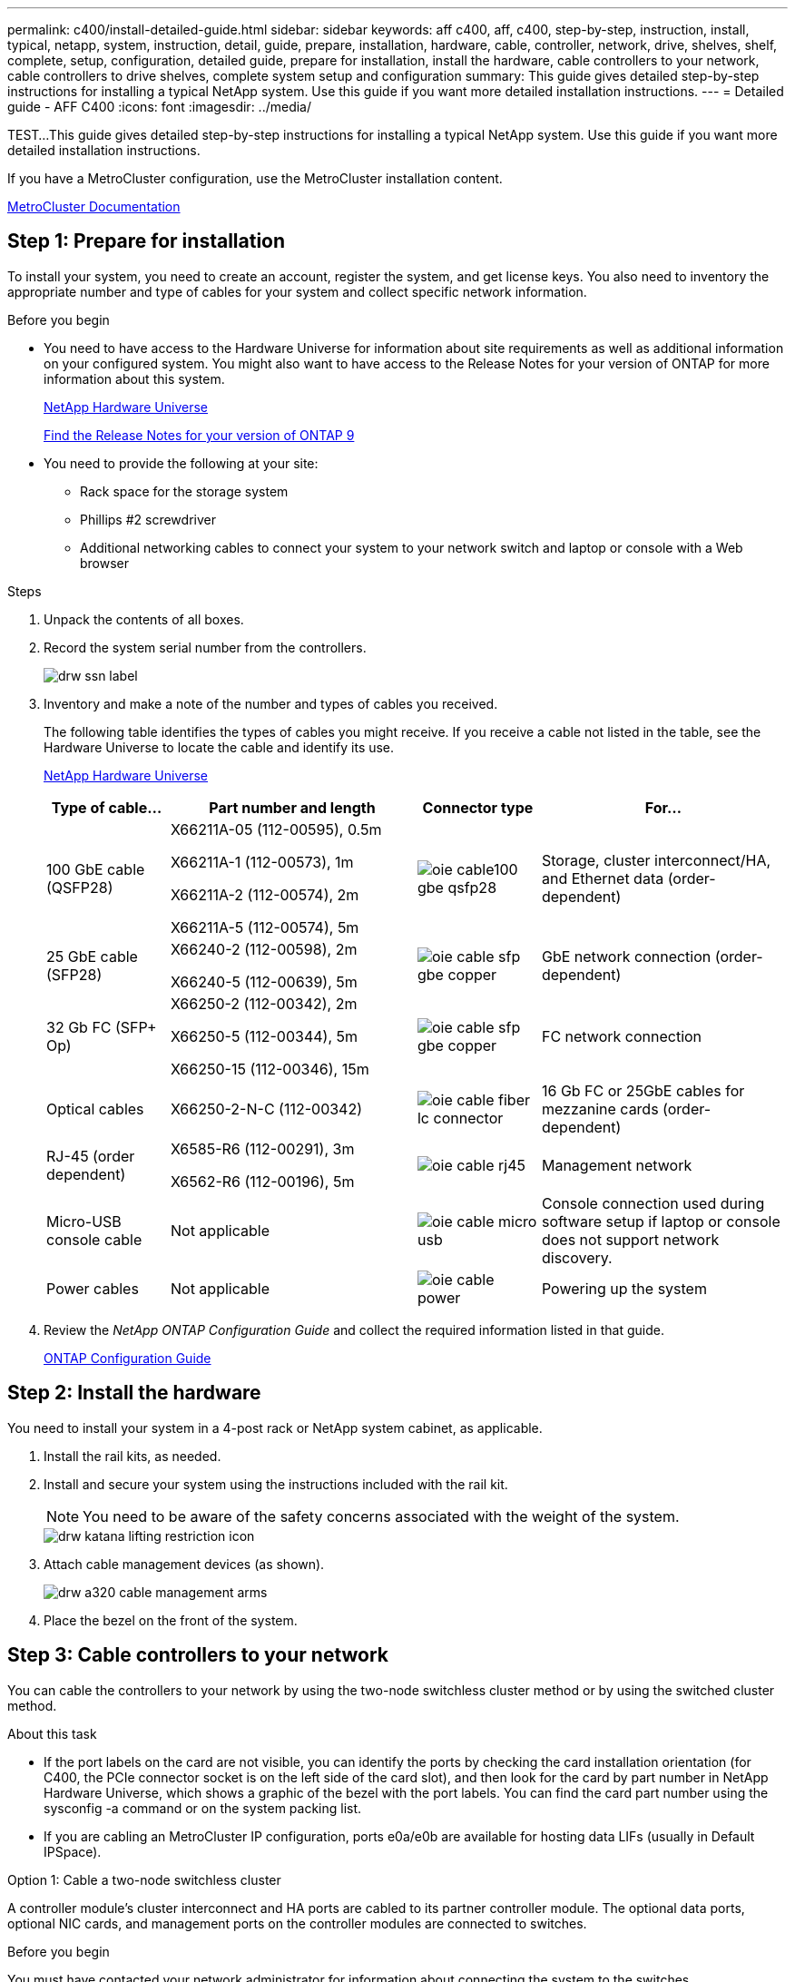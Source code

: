 ---
permalink: c400/install-detailed-guide.html
sidebar: sidebar
keywords: aff c400, aff, c400, step-by-step, instruction, install, typical, netapp, system, instruction, detail, guide, prepare, installation, hardware, cable, controller, network, drive, shelves, shelf, complete, setup, configuration, detailed guide, prepare for installation, install the hardware, cable controllers to your network, cable controllers to drive shelves, complete system setup and configuration
summary: This guide gives detailed step-by-step instructions for installing a typical NetApp system. Use this guide if you want more detailed installation instructions.
---
= Detailed guide - AFF C400
:icons: font
:imagesdir: ../media/

[.lead]
TEST...This guide gives detailed step-by-step instructions for installing a typical NetApp system. Use this guide if you want more detailed installation instructions.

If you have a MetroCluster configuration, use the MetroCluster installation content.

https://docs.netapp.com/us-en/ontap-metrocluster/index.html[MetroCluster Documentation^]

== Step 1: Prepare for installation

To install your system, you need to create an account, register the system, and get license keys. You also need to inventory the appropriate number and type of cables for your system and collect specific network information.

.Before you begin

* You need to have access to the Hardware Universe for information about site requirements as well as additional information on your configured system. You might also want to have access to the Release Notes for your version of ONTAP for more information about this system.
+
https://hwu.netapp.com[NetApp Hardware Universe]
+
http://mysupport.netapp.com/documentation/productlibrary/index.html?productID=62286[Find the Release Notes for your version of ONTAP 9]

* You need to provide the following at your site:

** Rack space for the storage system
** Phillips #2 screwdriver
** Additional networking cables to connect your system to your network switch and laptop or console with a Web browser

.Steps
. Unpack the contents of all boxes.
. Record the system serial number from the controllers.
+
image::../media/drw_ssn_label.png[]

. Inventory and make a note of the number and types of cables you received.
+
The following table identifies the types of cables you might receive. If you receive a cable not listed in the table, see the Hardware Universe to locate the cable and identify its use.
+
https://hwu.netapp.com[NetApp Hardware Universe]
+
[options="header" cols="1,2,1,2"]
|===
| Type of cable...| Part number and length| Connector type| For...
a|
100 GbE cable (QSFP28)
a|
X66211A-05 (112-00595), 0.5m

X66211A-1 (112-00573), 1m

X66211A-2 (112-00574), 2m

X66211A-5 (112-00574), 5m
a|
image:../media/oie_cable100_gbe_qsfp28.png[]
a|
Storage, cluster interconnect/HA, and Ethernet data (order-dependent)
a|
25 GbE cable (SFP28)
a|
X66240-2 (112-00598), 2m

X66240-5 (112-00639), 5m
a|
image:../media/oie_cable_sfp_gbe_copper.png[]
a|
GbE network connection (order-dependent)
a|
32 Gb FC (SFP+ Op)
a|
X66250-2 (112-00342), 2m

X66250-5 (112-00344), 5m

X66250-15 (112-00346), 15m
a|
image:../media/oie_cable_sfp_gbe_copper.png[]
[]
a|
FC network connection
a|
Optical cables
a|
X66250-2-N-C (112-00342)
a|
image:../media/oie_cable_fiber_lc_connector.png[]
a|
16 Gb FC or 25GbE cables for mezzanine cards (order-dependent)
a|
RJ-45 (order dependent)
a|
X6585-R6 (112-00291), 3m

X6562-R6 (112-00196), 5m
a|
image:../media/oie_cable_rj45.png[]
a|
Management network
a|
Micro-USB console cable
a|
Not applicable
a|
image:../media/oie_cable_micro_usb.png[]
a|
Console connection used during software setup if laptop or console does not support network discovery.
a|
Power cables
a|
Not applicable
a|
image:../media/oie_cable_power.png[]
a|
Powering up the system
|===

. Review the _NetApp ONTAP Configuration Guide_ and collect the required information listed in that guide.
+
https://library.netapp.com/ecm/ecm_download_file/ECMLP2862613[ONTAP Configuration Guide]

== Step 2: Install the hardware

You need to install your system in a 4-post rack or NetApp system cabinet, as applicable.

. Install the rail kits, as needed.
. Install and secure your system using the instructions included with the rail kit.
+
NOTE: You need to be aware of the safety concerns associated with the weight of the system.
+
image::../media/drw_katana_lifting_restriction_icon.png[]

. Attach cable management devices (as shown).
+
image::../media/drw_a320_cable_management_arms.png[]

. Place the bezel on the front of the system.

== Step 3: Cable controllers to your network

You can cable the controllers to your network by using the two-node switchless cluster method or by using the switched cluster method.

.About this task
* If the port labels on the card are not visible, you can identify the ports by checking the card installation orientation (for C400, the PCIe connector socket is on the left side of the card slot), and then look for the card by part number in NetApp Hardware Universe, which shows a graphic of the bezel with the port labels. You can find the card part number using the sysconfig -a command or on the system packing list.
* If you are cabling an MetroCluster IP configuration, ports e0a/e0b are available for hosting data LIFs (usually in Default IPSpace).

// start tabbed area

[role="tabbed-block"]
====

.Option 1: Cable a two-node switchless cluster
--
A controller module's cluster interconnect and HA ports are cabled to its partner controller module. The optional data ports, optional NIC cards, and management ports on the controller modules are connected to switches.

.Before you begin
You must have contacted your network administrator for information about connecting the system to the switches.

.About this task
Be sure to check the direction of the cable pull-tabs when inserting the cables in the ports. Cable pull-tabs are up for all onboard ports and down for expansion (NIC) cards.

image::../media/oie_cable_pull_tab_up.png[]

image::../media/oie_cable_pull_tab_down.png[]

NOTE: As you insert the connector, you should feel it click into place; if you do not feel it click, remove it, turn it around and try again.

.Steps
. Use the illustration to complete the cabling between the controllers and the switches:
+
image::../media/drw_c400_TNSC-networking-cabling_IEOPS-1095.svg[width=500px]

. Go to <<Step 4: Cable controllers to drive shelves>> for drive shelf cabling instructions.

--

.Option 2: Cable a switched cluster
--
Controller module cluster interconnect and HA ports are cabled to the cluster/HA switch. The optional data ports, optional NIC cards, mezzanine cards, and management ports are connected to switches. 

.Before you begin
You must have contacted your network administrator for information about connecting the system to the switches.

.About this task
Be sure to check the direction of the cable pull-tabs when inserting the cables in the ports. Cable pull-tabs are up for all onboard ports and down for expansion (NIC) cards.

image::../media/oie_cable_pull_tab_up.png[]

image::../media/oie_cable_pull_tab_down.png[]

NOTE: As you insert the connector, you should feel it click into place; if you do not feel it click, remove it, turn it around and try again.

.Steps
. Use the illustration to complete the cabling between the controllers and the switches:
+
image::../media/drw_c400_switched_network_cabling_IEOPS-1096.svg[width=500px]

. Go to <<Step 4: Cable controllers to drive shelves>> for drive shelf cabling instructions.

--
====
// end tabbed area

== Step 4: Cable controllers to drive shelves

The following options show you how to cable one or two NS224 drive shelves to your system.

=== Option 1: Cable the controllers to a single drive shelf

You must cable each controller to the NSM modules on the NS224 drive shelf.

.About this task
Be sure to check the illustration arrow for the proper cable connector pull-tab orientation. The cable pull-tab for the NS224 are up.

image::../media/oie_cable_pull_tab_up.png[]

NOTE: As you insert the connector, you should feel it click into place; if you do not feel it click, remove it, turn it around and try again.

.Steps
. Use the following illustration to cable your controllers to a single drive shelf.
+
image::../media/drw_c400_one_ns224_shelf_IEOPS-1097.svg[width=500px]

. Go to <<Step 5: Complete system setup and configuration>> to complete system setup and configuration.

=== Option 2: Cable the controllers to two drive shelves

You must cable each controller to the NSM modules on both NS224 drive shelves.

.About this task
Be sure to check the illustration arrow for the proper cable connector pull-tab orientation. The cable pull-tab for the NS224 are up.

image::../media/oie_cable_pull_tab_up.png[]

NOTE: As you insert the connector, you should feel it click into place; if you do not feel it click, remove it, turn it around and try again.

.Steps
. Use the following illustration to cable your controllers to two drive shelves.
+
image::../media/drw_c400_two_ns224_shelves_IEOPS-1098.svg[width=500px]

. Go to <<Step 5: Complete system setup and configuration>> to complete system setup and configuration.

== Step 5: Complete system setup and configuration

You can complete the system setup and configuration using cluster discovery with only a connection to the switch and laptop, or by connecting directly to a controller in the system and then connecting to the management switch.

=== Option 1: Completing system setup and configuration if network discovery is enabled

If you have network discovery enabled on your laptop, you can complete system setup and configuration using automatic cluster discovery.

. Use the following animation to power on and set shelf IDs for one or more drive shelves:
+
For NS224 drive shelves, shelf IDs are pre-set to 00 and 01. If you want to change the shelf IDs, use the straightened end of a paperclip, or narrow tipped ball point pen to access the shelf ID button behind the faceplate.
+
video::c500e747-30f8-4763-9065-afbf00008e7f[panopto, title="Animation - Set drive shelf IDs"]

. Plug the power cords into the controller power supplies, and then connect them to power sources on different circuits.
. Make sure that your laptop has network discovery enabled.
+
See your laptop's online help for more information.

. Connect your laptop to the Management switch.

image::../media/dwr_laptop_to_switch_only.svg[width=400px]

. Select an ONTAP icon listed to discover:
+
image::../media/drw_autodiscovery_controler_select.png[]

 .. Open File Explorer.
 .. Click network in the left pane.
 .. Right click and select refresh.
 .. Double-click either ONTAP icon and accept any certificates displayed on your screen.
+
NOTE: XXXXX is the system serial number for the target node.

+
System Manager opens.

. Use System Manager guided setup to configure your system using the data you collected in the _NetApp ONTAP Configuration Guide_.
+
https://library.netapp.com/ecm/ecm_download_file/ECMLP2862613[ONTAP Configuration Guide]

. Set up your account and download Active IQ Config Advisor:
 .. Log in to your existing account or create an account.
+
https://mysupport.netapp.com/site/user/registration[NetApp Support Registration]

 .. Register your system.
+
https://mysupport.netapp.com/site/systems/register[NetApp Product Registration]

 .. Download Active IQ Config Advisor.
+
https://mysupport.netapp.com/site/tools[NetApp Downloads: Config Advisor]

. Verify the health of your system by running Config Advisor.
. After you have completed the initial configuration, go to the https://www.netapp.com/data-management/oncommand-system-documentation/[ONTAP & ONTAP System Manager Documentation Resources] page for information about configuring additional features in ONTAP.

=== Option 2: Completing system setup and configuration if network discovery is not enabled

If network discovery is not enabled on your laptop, you must complete the configuration and setup using this task.

. Cable and configure your laptop or console:
 .. Set the console port on the laptop or console to 115,200 baud with N-8-1.
+
NOTE: See your laptop or console's online help for how to configure the console port.

 .. Connect the console cable to the laptop or console using the console cable that came with your system, and then connect the laptop to the management switch on the management subnet .
 .. Assign a TCP/IP address to the laptop or console, using one that is on the management subnet.
. Use the following animation to power on and set shelf IDs for one or more drive shelves:
+
For NS224 drive shelves, shelf IDs are pre-set to 00 and 01. If you want to change the shelf IDs, use the straightened end of a paperclip, or narrow tipped ball point pen to access the shelf ID button behind the faceplate.
+
video::c500e747-30f8-4763-9065-afbf00008e7f[panopto, title="Animation - Set drive shelf IDs"]

. Plug the power cords into the controller power supplies, and then connect them to power sources on different circuits.
+
NOTE: Initial booting may take up to eight minutes.

. Assign an initial node management IP address to one of the nodes.
+
[options="header" cols="1,2"]
|===
| If the management network has DHCP...| Then...
a|
Configured
a|
Record the IP address assigned to the new controllers.
a|
Not configured
a|

 .. Open a console session using PuTTY, a terminal server, or the equivalent for your environment.
+
NOTE: Check your laptop or console's online help if you do not know how to configure PuTTY.

 .. Enter the management IP address when prompted by the script.

+
|===

. Using System Manager on your laptop or console, configure your cluster:
 .. Point your browser to the node management IP address.
+
NOTE: The format for the address is +https://x.x.x.x.+

 .. Configure the system using the data you collected in the _NetApp ONTAP Configuration guide_.
+
https://library.netapp.com/ecm/ecm_download_file/ECMLP2862613[ONTAP Configuration Guide]

. Set up your account and download Active IQ Config Advisor:
 .. Log in to your existing account or create an account.
+
https://mysupport.netapp.com/site/user/registration[NetApp Support Registration]

 .. Register your system.
+
https://mysupport.netapp.com/site/systems/register[NetApp Product Registration]

 .. Download Active IQ Config Advisor.
+
https://mysupport.netapp.com/site/tools[NetApp Downloads: Config Advisor]
. Verify the health of your system by running Config Advisor.
. After you have completed the initial configuration, go to the https://www.netapp.com/data-management/oncommand-system-documentation/[ONTAP & ONTAP System Manager Documentation Resources] page for information about configuring additional features in ONTAP.
